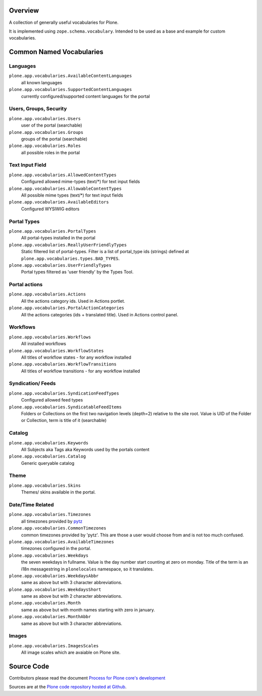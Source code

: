 Overview
========

A collection of generally useful vocabularies for Plone.

It is implemented using ``zope.schema.vocabulary``.
Intended to be used as a base and example for custom vocabularies.


Common Named Vocabularies
=========================

Languages
---------

``plone.app.vocabularies.AvailableContentLanguages``
    all known languages

``plone.app.vocabularies.SupportedContentLanguages``
    currently configured/supported content languages for the portal


Users, Groups, Security
-----------------------

``plone.app.vocabularies.Users``
    user of the portal (searchable)

``plone.app.vocabularies.Groups``
    groups of the portal (searchable)

``plone.app.vocabularies.Roles``
    all possible roles in the portal

Text Input Field
----------------

``plone.app.vocabularies.AllowedContentTypes``
    Configured allowed mime-types (text/\*) for text input fields

``plone.app.vocabularies.AllowableContentTypes``
    All possible mime types (text/\*) for text input fields

``plone.app.vocabularies.AvailableEditors``
    Configured WYSIWIG editors


Portal Types
------------

``plone.app.vocabularies.PortalTypes``
    All portal-types installed in the portal

``plone.app.vocabularies.ReallyUserFriendlyTypes``
    Static filtered list of portal-types.
    Filter is a list of portal_type ids (strings) defined at ``plone.app.vocabularies.types.BAD_TYPES``.

``plone.app.vocabularies.UserFriendlyTypes``
    Portal types filtered as 'user friendly' by the Types Tool.


Portal actions
--------------

``plone.app.vocabularies.Actions``
    All the actions category ids. Used in Actions portlet.

``plone.app.vocabularies.PortalActionCategories``
    All the actions categories (ids + translated title). Used in Actions control panel.


Workflows
---------

``plone.app.vocabularies.Workflows``
    All installed workflows

``plone.app.vocabularies.WorkflowStates``
    All titles of workflow states - for any workflow installed

``plone.app.vocabularies.WorkflowTransitions``
    All titles of workflow transitions - for any workflow installed


Syndication/ Feeds
------------------

``plone.app.vocabularies.SyndicationFeedTypes``
    Configured allowed feed types

``plone.app.vocabularies.SyndicatableFeedItems``
    Folders or Collections on the first two navigation levels (depth=2) relative to the site root.
    Value is UID of the Folder or Collection, term is title of it
    (searchable)


Catalog
-------

``plone.app.vocabularies.Keywords``
    All Subjects aka Tags aka Keywords used by the portals content


``plone.app.vocabularies.Catalog``
    Generic queryable catalog


Theme
-----

``plone.app.vocabularies.Skins``
    Themes/ skins available in the portal.


Date/Time Related
-----------------

``plone.app.vocabularies.Timezones``
    all timezones provided by `pytz <http://pythonhosted.org/pytz/>`_

``plone.app.vocabularies.CommonTimezones``
    common timezones provided by 'pytz'.
    This are those a user would choose from and is not too much confused.

``plone.app.vocabularies.AvailableTimezones``
    timezones configured in the portal.

``plone.app.vocabularies.Weekdays``
    the seven weekdays in fullname.
    Value is the day number start counting at zero on monday.
    Title of the term is an i18n messagestring in ``plonelocales`` namespace, so it translates.

``plone.app.vocabularies.WeekdaysAbbr``
   same as above but with 3 character abbreviations.

``plone.app.vocabularies.WeekdaysShort``
   same as above but with 2 character abbreviations.

``plone.app.vocabularies.Month``
   same as above but with month names starting with zero in january.

``plone.app.vocabularies.MonthAbbr``
   same as above but with 3 character abbreviations.

Images
------

``plone.app.vocabularies.ImagesScales``
   All image scales which are avaiable on Plone site.


Source Code
===========

Contributors please read the document `Process for Plone core's development <http://docs.plone.org/develop/plone-coredev/index.html>`_

Sources are at the `Plone code repository hosted at Github <https://github.com/plone/plone.app.vocabularies>`_.
